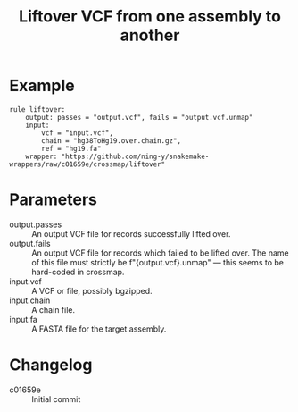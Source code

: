 #+TITLE: Liftover VCF from one assembly to another

* Example

#+begin_src
rule liftover:
    output: passes = "output.vcf", fails = "output.vcf.unmap"
    input:
        vcf = "input.vcf",
        chain = "hg38ToHg19.over.chain.gz",
        ref = "hg19.fa"
    wrapper: "https://github.com/ning-y/snakemake-wrappers/raw/c01659e/crossmap/liftover"
#+end_src

* Parameters

- output.passes ::
  An output VCF file for records successfully lifted over.
- output.fails ::
  An output VCF file for records which failed to be lifted over.
  The name of this file must strictly be f"{output.vcf}.unmap" --- this seems to be hard-coded in crossmap.
- input.vcf ::
  A VCF or file, possibly bgzipped.
- input.chain ::
  A chain file.
- input.fa ::
  A FASTA file for the target assembly.

* Changelog

- c01659e :: Initial commit
